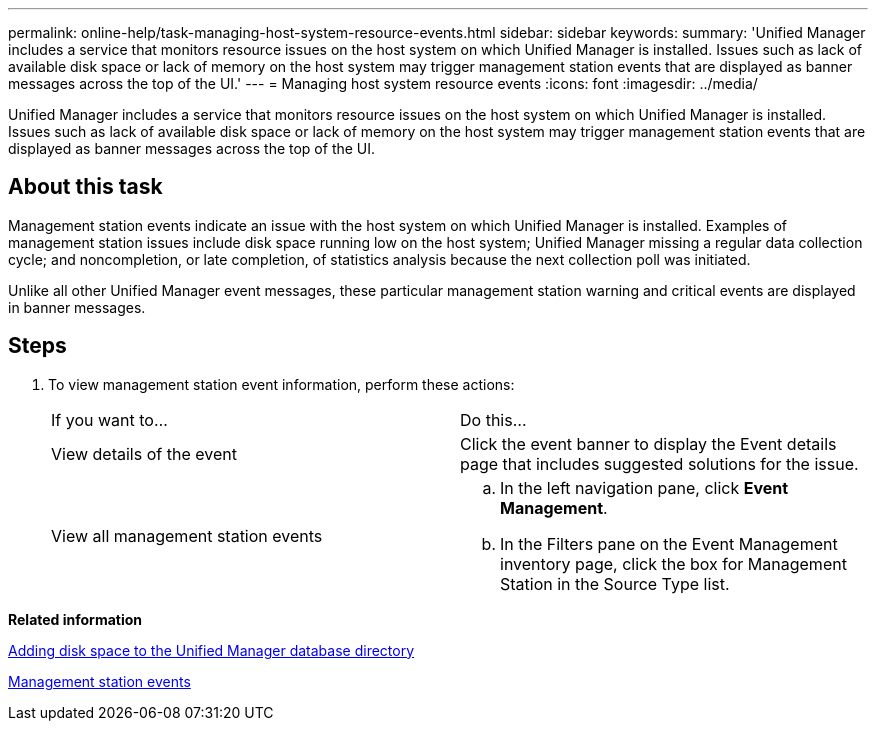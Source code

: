 ---
permalink: online-help/task-managing-host-system-resource-events.html
sidebar: sidebar
keywords: 
summary: 'Unified Manager includes a service that monitors resource issues on the host system on which Unified Manager is installed. Issues such as lack of available disk space or lack of memory on the host system may trigger management station events that are displayed as banner messages across the top of the UI.'
---
= Managing host system resource events
:icons: font
:imagesdir: ../media/

[.lead]
Unified Manager includes a service that monitors resource issues on the host system on which Unified Manager is installed. Issues such as lack of available disk space or lack of memory on the host system may trigger management station events that are displayed as banner messages across the top of the UI.

== About this task

Management station events indicate an issue with the host system on which Unified Manager is installed. Examples of management station issues include disk space running low on the host system; Unified Manager missing a regular data collection cycle; and noncompletion, or late completion, of statistics analysis because the next collection poll was initiated.

Unlike all other Unified Manager event messages, these particular management station warning and critical events are displayed in banner messages.

== Steps

. To view management station event information, perform these actions:
+
|===
| If you want to...| Do this...
a|
View details of the event
a|
Click the event banner to display the Event details page that includes suggested solutions for the issue.
a|
View all management station events
a|

 .. In the left navigation pane, click *Event Management*.
 .. In the Filters pane on the Event Management inventory page, click the box for Management Station in the Source Type list.

+
|===

*Related information*

xref:concept-adding-disk-space-to-the-unified-manager-database-directory.adoc[Adding disk space to the Unified Manager database directory]

xref:reference-management-station-events.adoc[Management station events]

